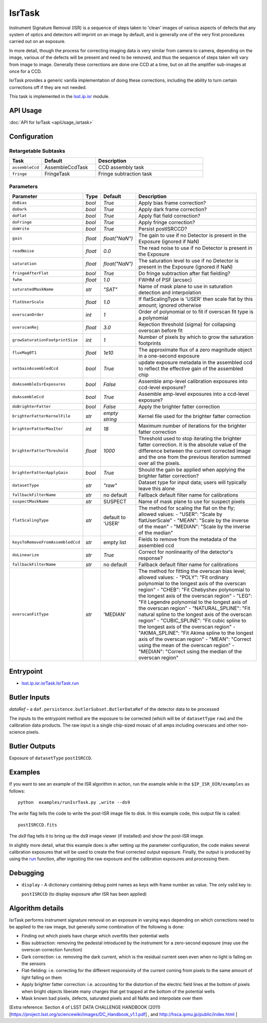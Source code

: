 
#######
IsrTask 
#######

Instrument Signature Removal (ISR) is a sequence of steps taken to
'clean' images of various aspects of defects that any system of optics
and detectors will imprint on an image by default, and is generally
one of the very first procedures carried out on an exposure.

In more detail, though the process for correcting imaging data is very
similar from camera to camera, depending on the image, various of the
defects will be present and need to be removed, and thus the sequence
of steps taken will vary from image to image.  Generally these
corrections are done one CCD at a time, but on all the amplifier
sub-images at once for a CCD.  

IsrTask provides a generic vanilla implementation of doing these
corrections, including the ability to turn certain corrections off if
they are not needed.

This task is implemented in the `lsst.ip.isr`_ module.

.. _`lsst.ip.isr`: https://lsst-web.ncsa.illinois.edu/doxygen/x_masterDoxyDoc/namespacelsst_1_1ip_1_1isr.html

.. seealso::
   
    This task is most commonly called by :doc:`ProcessCcd <processccd>`.

API Usage
=========

:doc:`API for IsrTask <apiUsage_isrtask>`


Configuration
=============


Retargetable Subtasks
---------------------

.. csv-table:: 
   :header: Task, Default, Description
   :widths: 15, 25, 50

	``assembleCcd`` , AssembleCcdTask ,  CCD assembly task
	``fringe`` ,  FringeTask , Fringe subtraction task
 
Parameters
----------

.. csv-table:: 
   :header: Parameter, Type, Default, Description
   :widths: 10, 5, 5, 50

   ``doBias``, `bool`,   `True`,  Apply bias frame correction?
   ``doDark``, `bool`,   `True`,  Apply dark frame correction?
   ``doFlat``, `bool`,   `True`,  Apply flat field correction?
   ``doFringe``, `bool`,   `True`,  Apply fringe correction?
   ``doWrite``, `bool`,   `True`,  Persist postISRCCD?
   ``gain``, `float`,   `float("NaN")`,  The gain to use if no Detector is present in the Exposure (ignored if NaN)
   ``readNoise``, `float`,   `0.0`,  The read noise to use if no Detector is present in the Exposure
   ``saturation``, `float`,   `float("NaN")`,  The saturation level to use if no Detector is present in the Exposure (ignored if NaN)
   ``fringeAfterFlat``, `bool`,   `True`,  Do fringe subtraction after flat   fielding?
   ``fwhm``, `float`,   `1.0`,  FWHM of PSF (arcsec)
   ``saturatedMaskName``, `str`,   `"SAT"`,  Name of mask plane to use in saturation detection and interpolation
   ``flatUserScale``, `float`,   `1.0`,  If flatScalingType is 'USER' then scale flat by this amount; ignored otherwise
   ``overscanOrder``, `int`,   `1`,  Order of polynomial or to fit if overscan fit type is a polynomial
   ``overscanRej``, `float`,   `3.0`,  Rejection threshold (sigma) for collapsing overscan before fit
   ``growSaturationFootprintSize``, `int`,   `1`,  Number of pixels by which to grow the saturation footprints
   ``fluxMag0T1``, `float`,   `1e10`,  The approximate flux of a zero   magnitude object in a one-second exposure
   ``setGainAssembledCcd``, `bool`,   `True`,  update exposure metadata in the assembled ccd to reflect the effective gain of the assembled chip
   ``doAssembleIsrExposures``, `bool`,   `False`,  Assemble amp-level calibration exposures into ccd-level exposure?
   ``doAssembleCcd``, `bool`,   `True`,  Assemble amp-level exposures into a ccd-level exposure?
   ``doBrighterFatter``, `bool`,   `False`,  Apply the brighter fatter correction
   ``brighterFatterKernelFile``, `str`,   `empty string`,  Kernel file used for the brighter fatter correction
   ``brighterFatterMaxIter``, `int`,   `18`,  Maximum number of iterations for the brighter fatter correction
   ``brighterFatterThreshold``, `float`,   `1000`,  Threshold used to stop iterating the brighter fatter correction.  It is the absolute value of the difference between the current corrected image and the one from the previous iteration summed over all the pixels.
   ``brighterFatterApplyGain``, `bool`,   `True`,  Should the gain be applied when applying the brighter fatter correction?
   ``datasetType``, `str`,   `"raw"`,  Dataset type for input data; users will typically leave this alone
   ``fallbackFilterName``, `str`,  no default,  Fallback default filter name for calibrations
   ``suspectMaskName``, `str`,  "SUSPECT", Name of mask plane to use for suspect pixels
   ``flatScalingType``, `str`, default to 'USER', The method for scaling the flat on the fly; allowed values:	- "USER": "Scale by flatUserScale"	-          "MEAN": "Scale by the inverse of the mean"        -           "MEDIAN": "Scale by the inverse of the median" 
   ``keysToRemoveFromAssembledCcd``, `str`,   empty list, Fields to remove from the metadata of the assembled ccd
   ``doLinearize``, `str`,  `True`, Correct for nonlinearity of the detector's response?
   ``fallbackFilterName``, `str`, no default, Fallback default filter name for calibrations
   ``overscanFitType``, `str`,  'MEDIAN', The method for fitting the overscan bias level; allowed values:	- "POLY": "Fit ordinary polynomial to the longest axis of the overscan region"	-        "CHEB": "Fit Chebyshev polynomial to the longest axis of the overscan region"	-  "LEG": "Fit Legendre polynomial to the longest axis of the overscan region"        -    "NATURAL_SPLINE": "Fit natural spline to the longest axis of the overscan region"        -   "CUBIC_SPLINE": "Fit cubic spline to the longest axis of the overscan region"        -  "AKIMA_SPLINE": "Fit Akima spline to the longest axis of the overscan region"        -  "MEAN": "Correct using the mean of the overscan region"        -  "MEDIAN": "Correct using the median of the overscan region"
     


Entrypoint
==========

- `lsst.ip.isr.isrTask.IsrTask.run`_

.. _`lsst.ip.isr.isrTask.IsrTask.run`: https://lsst-web.ncsa.illinois.edu/doxygen/x_masterDoxyDoc/classlsst_1_1ip_1_1isr_1_1isr_task_1_1_isr_task.html#aab476cefa23d730451f39119e04875d5  


Butler Inputs
=============

`dataRef` – a ``daf.persistence.butlerSubset.ButlerDataRef`` of the
detector data to be processed

The inputs to the entrypoint method are the exposure to be corrected
(which will be of ``datasetType`` ``raw``) and the calibration data products. The raw input
is a single chip-sized mosaic of all amps including overscans and
other non-science pixels.

Butler Outputs
==============

Exposure of ``datasetType`` ``postISRCCD``.

Examples
========

If you want to see an example of the ISR algorithm in action, run the
example while in the ``$IP_ISR_DIR/examples`` as follows::

  python  examples/runIsrTask.py ,write --ds9

The `write` flag tells the code to write the post-ISR image file to disk.  In this example code, this output file is called:: 

   postISRCCD.fits

The `ds9` flag tells it to bring up the ds9 image viewer (if installed) and show the post-ISR image.

	    
In slightly more detail, what this example does is after setting up
the parameter configuration, the code makes several calibration
exposures that will be used to create the final corrected output
exposure.  Finally, the output is produced by using the `run`_
function, after ingesting the raw exposure and the calibration
exposures and processing them.

.. _`run`: https://lsst-web.ncsa.illinois.edu/doxygen/x_masterDoxyDoc/classlsst_1_1ip_1_1isr_1_1isr_task_1_1_isr_task.html#aab476cefa23d730451f39119e04875d5

Debugging
=========

- ``display`` - A dictionary containing debug point names as keys with frame number as value.  The only valid key is:

  ``postISRCCD`` (to display exposure after ISR has been applied)


Algorithm details
====================

IsrTask performs instrument signature removal on an exposure in varying ways depending on which corrections need to be applied to the raw image, but generally some combination of the following is done:

- Finding out which pixels have charge which overfills their potential wells

- Bias subtraction: removing the pedestal introduced by the instrument for a zero-second exposure (may use the overscan correction function)

-   Dark correction: i.e. removing the dark current, which is the residual current seen even when no light is falling on the sensors

-   Flat-fielding: i.e. correcting for the different responsivity of the current coming from pixels to the same amount of light falling on them

- Apply brighter fatter correction: i.e. accounting for the distortion of the electric field lines at the bottom of pixels when bright objects liberate many charges that get trapped at the bottom of the potential wells

- Mask known bad pixels, defects, saturated pixels and all NaNs and interpolate over them

[Extra reference: Section 4 of LSST DATA CHALLENGE HANDBOOK (2011) [https://project.lsst.org/sciencewiki/images/DC_Handbook_v1.1.pdf] , and http://hsca.ipmu.jp/public/index.html ]

  
